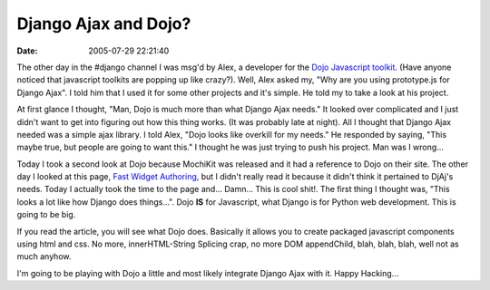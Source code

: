 Django Ajax and Dojo?
#####################
:date: 2005-07-29 22:21:40

The other day in the #django channel I was msg'd by Alex, a developer
for the `Dojo Javascript toolkit`_. (Have anyone noticed that javascript
toolkits are popping up like crazy?). Well, Alex asked my, "Why are you
using prototype.js for Django Ajax". I told him that I used it for some
other projects and it's simple. He told my to take a look at his
project.

At first glance I thought, "Man, Dojo is much more than what Django Ajax
needs." It looked over complicated and I just didn't want to get into
figuring out how this thing works. (It was probably late at night). All
I thought that Django Ajax needed was a simple ajax library. I told
Alex, "Dojo looks like overkill for my needs." He responded by saying,
"This maybe true, but people are going to want this." I thought he was
just trying to push his project. Man was I wrong...

Today I took a second look at Dojo because MochiKit was released and it
had a reference to Dojo on their site. The other day I looked at this
page, `Fast Widget Authoring`_, but I didn't really read it because it
didn't think it pertained to DjAj's needs. Today I actually took the
time to the page and... Damn... This is cool shit!. The first thing I
thought was, "This looks a lot like how Django does things...". Dojo
**IS** for Javascript, what Django is for Python web development. This
is going to be big.

If you read the article, you will see what Dojo does. Basically it
allows you to create packaged javascript components using html and css.
No more, innerHTML-String Splicing crap, no more DOM appendChild, blah,
blah, blah, well not as much anyhow.

I'm going to be playing with Dojo a little and most likely integrate
Django Ajax with it. Happy Hacking...

.. _Dojo Javascript toolkit: http://dojotoolkit.org/
.. _Fast Widget Authoring: http://dojotoolkit.org/fast_widget_authoring.html
